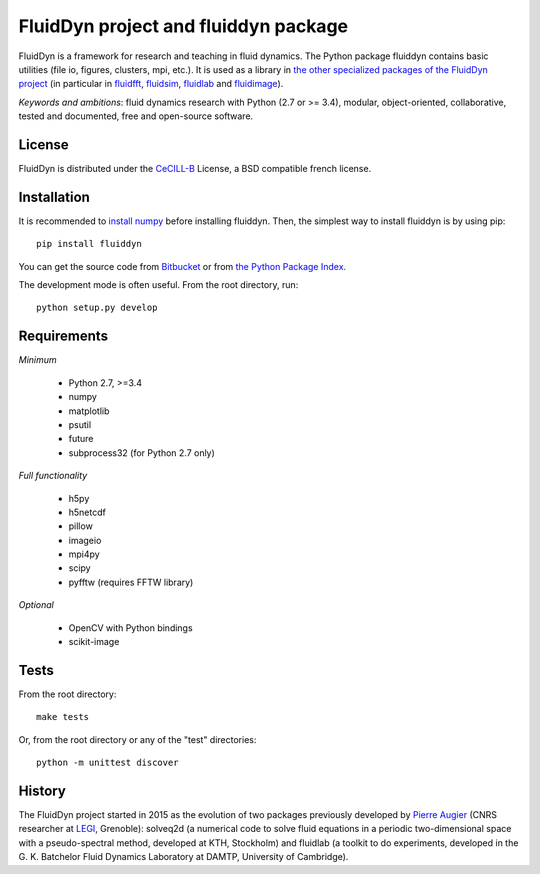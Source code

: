 =====================================
FluidDyn project and fluiddyn package
=====================================

|release| |docs| |coverage| |travis| |appveyor|

.. |release| image:: https://img.shields.io/pypi/v/fluiddyn.svg
   :target: https://pypi.python.org/pypi/fluiddyn/
   :alt: Latest version

.. |docs| image:: https://readthedocs.org/projects/fluiddyn/badge/?version=latest
   :target: http://fluiddyn.readthedocs.org
   :alt: Documentation status

.. |coverage| image:: https://codecov.io/bb/fluiddyn/fluiddyn/branch/default/graph/badge.svg
   :target: https://codecov.io/bb/fluiddyn/fluiddyn/branch/default/
   :alt: Code coverage

.. |travis| image:: https://travis-ci.org/fluiddyn/fluiddyn.svg?branch=master
   :target: https://travis-ci.org/fluiddyn/fluiddyn
   :alt: Travis CI status

.. |appveyor| image:: https://ci.appveyor.com/api/projects/status/8tipjogdw679ucsh?svg=true
   :target: https://ci.appveyor.com/project/fluiddyn/fluiddyn
   :alt: AppVeyor status

FluidDyn is a framework for research and teaching in fluid dynamics. The Python
package fluiddyn contains basic utilities (file io, figures, clusters, mpi,
etc.). It is used as a library in `the other specialized packages of the
FluidDyn project <https://bitbucket.org/fluiddyn>`_ (in particular in `fluidfft
<http://fluidfft.readthedocs.io>`_, `fluidsim
<http://fluidsim.readthedocs.io>`_, `fluidlab
<http://fluidlab.readthedocs.io>`_ and `fluidimage
<http://fluidimage.readthedocs.io>`_).

*Keywords and ambitions*: fluid dynamics research with Python (2.7 or >= 3.4),
modular, object-oriented, collaborative, tested and documented, free and
open-source software.

License
-------

FluidDyn is distributed under the CeCILL-B_ License, a BSD compatible
french license.

.. _CeCILL-B: http://www.cecill.info/index.en.html

Installation
------------

It is recommended to `install numpy <http://scipy.org/install.html>`_ before
installing fluiddyn. Then, the simplest way to install fluiddyn is by using
pip::

  pip install fluiddyn

You can get the source code from `Bitbucket
<https://bitbucket.org/fluiddyn/fluiddyn>`_ or from `the Python Package Index
<https://pypi.python.org/pypi/fluiddyn/>`_.

The development mode is often useful. From the root directory, run::

  python setup.py develop


Requirements
------------

*Minimum*

 - Python 2.7, >=3.4
 - numpy
 - matplotlib
 - psutil
 - future
 - subprocess32 (for Python 2.7 only)

*Full functionality*

 - h5py
 - h5netcdf
 - pillow
 - imageio
 - mpi4py
 - scipy
 - pyfftw (requires FFTW library)

*Optional*

 - OpenCV with Python bindings
 - scikit-image

Tests
-----

From the root directory::

  make tests

Or, from the root directory or any of the "test" directories::

  python -m unittest discover

History
-------

The FluidDyn project started in 2015 as the evolution of two packages
previously developed by `Pierre Augier
<http://www.legi.grenoble-inp.fr/people/Pierre.Augier/>`_ (CNRS researcher at
`LEGI <http://www.legi.grenoble-inp.fr>`_, Grenoble): solveq2d (a numerical
code to solve fluid equations in a periodic two-dimensional space with a
pseudo-spectral method, developed at KTH, Stockholm) and fluidlab (a toolkit to
do experiments, developed in the G. K. Batchelor Fluid Dynamics Laboratory at
DAMTP, University of Cambridge).
